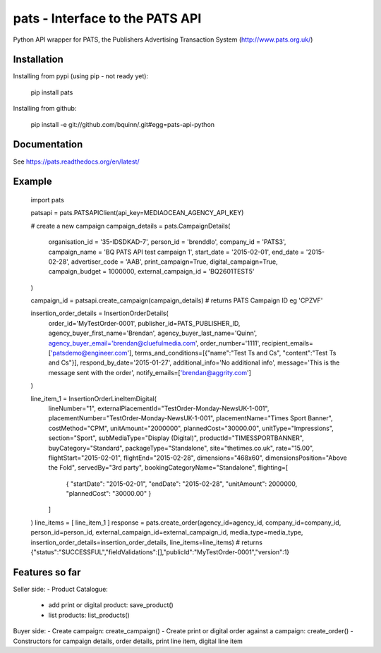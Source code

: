 pats - Interface to the PATS API
================================

Python API wrapper for PATS, the Publishers Advertising Transaction System
(http://www.pats.org.uk/)

Installation
------------

Installing from pypi (using pip - not ready yet):

    pip install pats

Installing from github:

    pip install -e git://github.com/bquinn/.git#egg=pats-api-python

Documentation
-------------

See https://pats.readthedocs.org/en/latest/

Example
-------

    import pats

    patsapi = pats.PATSAPIClient(api_key=MEDIAOCEAN_AGENCY_API_KEY)

    # create a new campaign
    campaign_details = pats.CampaignDetails(
        organisation_id = '35-IDSDKAD-7',
        person_id = 'brenddlo',
        company_id = 'PATS3',
        campaign_name = 'BQ PATS API test campaign 1',
        start_date = '2015-02-01',
        end_date = '2015-02-28',
        advertiser_code = 'AAB',
        print_campaign=True,
        digital_campaign=True,
        campaign_budget = 1000000,
        external_campaign_id = 'BQ2601TEST5'
    )

    campaign_id = patsapi.create_campaign(campaign_details)
    # returns PATS Campaign ID eg 'CPZVF'

    insertion_order_details = InsertionOrderDetails(
        order_id='MyTestOrder-0001',
        publisher_id=PATS_PUBLISHER_ID,
        agency_buyer_first_name='Brendan',
        agency_buyer_last_name='Quinn',
        agency_buyer_email='brendan@cluefulmedia.com',
        order_number='1111',
        recipient_emails=['patsdemo@engineer.com'],
        terms_and_conditions=[{"name":"Test Ts and Cs", "content":"Test Ts and Cs"}],
        respond_by_date='2015-01-27',
        additional_info='No additional info',
        message='This is the message sent with the order',
        notify_emails=['brendan@aggrity.com']
    )

    line_item_1 = InsertionOrderLineItemDigital(
        lineNumber="1",
        externalPlacementId="TestOrder-Monday-NewsUK-1-001",
        placementNumber="TestOrder-Monday-NewsUK-1-001",
        placementName="Times Sport Banner",
        costMethod="CPM",
        unitAmount="2000000",
        plannedCost="30000.00",
        unitType="Impressions",
        section="Sport",
        subMediaType="Display (Digital)",
        productId="TIMESSPORTBANNER",
        buyCategory="Standard",
        packageType="Standalone",
        site="thetimes.co.uk",
        rate="15.00",
        flightStart="2015-02-01",
        flightEnd="2015-02-28",
        dimensions="468x60",
        dimensionsPosition="Above the Fold",
        servedBy="3rd party",
        bookingCategoryName="Standalone",
        flighting=[
            { "startDate": "2015-02-01", "endDate": "2015-02-28", "unitAmount": 2000000, "plannedCost": "30000.00" }
        ]
    )
    line_items = [ line_item_1 ]
    response = pats.create_order(agency_id=agency_id, company_id=company_id, person_id=person_id, external_campaign_id=external_campaign_id, media_type=media_type, insertion_order_details=insertion_order_details, line_items=line_items)
    # returns {"status":"SUCCESSFUL","fieldValidations":[],"publicId":"MyTestOrder-0001","version":1}
    
Features so far
---------------

Seller side:
- Product Catalogue:
  - add print or digital product: save_product()
  - list products: list_products()

Buyer side:
- Create campaign: create_campaign()
- Create print or digital order against a campaign: create_order()
- Constructors for campaign details, order details, print line item, digital line item
